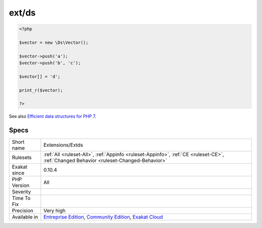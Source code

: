 .. _extensions-extds:

.. _ext-ds:

ext/ds
++++++

.. meta::
	:description:
		ext/ds: Extension Data Structures : `Data structures <http://docs.
	:twitter:card: summary_large_image
	:twitter:site: @exakat
	:twitter:title: ext/ds
	:twitter:description: ext/ds: Extension Data Structures : `Data structures <http://docs
	:twitter:creator: @exakat
	:twitter:image:src: https://www.exakat.io/wp-content/uploads/2020/06/logo-exakat.png
	:og:image: https://www.exakat.io/wp-content/uploads/2020/06/logo-exakat.png
	:og:title: ext/ds
	:og:type: article
	:og:description: Extension Data Structures : `Data structures <http://docs
	:og:url: https://exakat.readthedocs.io/en/latest/Reference/Rules/ext/ds.html
	:og:locale: en
.. raw:: html	<script type="application/ld+json">{"@context":"https:\/\/schema.org","@graph":[{"@type":"WebPage","@id":"https:\/\/php-tips.readthedocs.io\/en\/latest\/Reference\/Rules\/Extensions\/Extds.html","url":"https:\/\/php-tips.readthedocs.io\/en\/latest\/Reference\/Rules\/Extensions\/Extds.html","name":"ext\/ds","isPartOf":{"@id":"https:\/\/www.exakat.io\/"},"datePublished":"Fri, 10 Jan 2025 09:46:17 +0000","dateModified":"Fri, 10 Jan 2025 09:46:17 +0000","description":"Extension Data Structures : `Data structures <http:\/\/docs","inLanguage":"en-US","potentialAction":[{"@type":"ReadAction","target":["https:\/\/exakat.readthedocs.io\/en\/latest\/ext\/ds.html"]}]},{"@type":"WebSite","@id":"https:\/\/www.exakat.io\/","url":"https:\/\/www.exakat.io\/","name":"Exakat","description":"Smart PHP static analysis","inLanguage":"en-US"}]}</script>Extension Data Structures : `Data structures <http://docs.php.net/manual/en/book.ds.php>`_.

.. code-block:: php
   
   <?php
   
   $vector = new \Ds\Vector();
   
   $vector->push('a');
   $vector->push('b', 'c');
   
   $vector[] = 'd';
   
   print_r($vector);
   
   ?>

See also `Efficient data structures for PHP 7 <https://medium.com/@rtheunissen/efficient-data-structures-for-php-7-9dda7af674cd#.x69w9j6ui>`_.


Specs
_____

+--------------+-----------------------------------------------------------------------------------------------------------------------------------------------------------------------------------------+
| Short name   | Extensions/Extds                                                                                                                                                                        |
+--------------+-----------------------------------------------------------------------------------------------------------------------------------------------------------------------------------------+
| Rulesets     | :ref:`All <ruleset-All>`, :ref:`Appinfo <ruleset-Appinfo>`, :ref:`CE <ruleset-CE>`, :ref:`Changed Behavior <ruleset-Changed-Behavior>`                                                  |
+--------------+-----------------------------------------------------------------------------------------------------------------------------------------------------------------------------------------+
| Exakat since | 0.10.4                                                                                                                                                                                  |
+--------------+-----------------------------------------------------------------------------------------------------------------------------------------------------------------------------------------+
| PHP Version  | All                                                                                                                                                                                     |
+--------------+-----------------------------------------------------------------------------------------------------------------------------------------------------------------------------------------+
| Severity     |                                                                                                                                                                                         |
+--------------+-----------------------------------------------------------------------------------------------------------------------------------------------------------------------------------------+
| Time To Fix  |                                                                                                                                                                                         |
+--------------+-----------------------------------------------------------------------------------------------------------------------------------------------------------------------------------------+
| Precision    | Very high                                                                                                                                                                               |
+--------------+-----------------------------------------------------------------------------------------------------------------------------------------------------------------------------------------+
| Available in | `Entreprise Edition <https://www.exakat.io/entreprise-edition>`_, `Community Edition <https://www.exakat.io/community-edition>`_, `Exakat Cloud <https://www.exakat.io/exakat-cloud/>`_ |
+--------------+-----------------------------------------------------------------------------------------------------------------------------------------------------------------------------------------+


